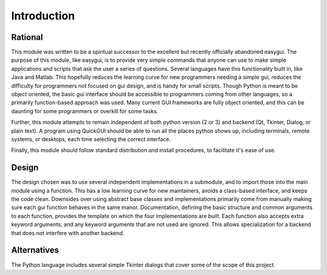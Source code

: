 Introduction
============

Rational
--------
This module was written to be a spiritual successor to the excellent but recently officially abandoned easygui. The purpose of this module, like easygui, is to provide very simple commands that anyone can use to make simple applications and scripts that ask the user a series of questions. Several languages have this functionality built in, like Java and Matlab. This hopefully reduces the learning curve for new programmers needing a simple gui, reduces the difficulty for programmers
not focused on gui design, and is handy for small scripts. Though Python is meant to be object oriented, the basic gui interface should be accessible to programmers coming from other languages, so a primarily function-based approach was used. Many current GUI frameworks are fully object oriented, and this can be daunting for some programmers or overkill for some tasks.

Further, this module attempts to remain independent of both python version (2 or 3) and backend (Qt, Tkinter, Dialog, or plain text). A program using QuickGUI should be able to run all the places python shows up, including terminals, remote systems, or desktops, each time selecting the correct interface.

Finally, this module should follow standard distribution and install procedures, to facilitate it's ease of use.

Design
------
The design chosen was to use several independent implementations in a submodule, and to import those into the main module using a function. This has a low learning curve for new maintainers, avoids a class-based interface, and keeps the code clean. Downsides over using abstract base classes and implementations primarily come from manually making sure each gui function behaves in the same manor. Documentation, defining the basic structure and common arguments to each function, provides the
template on which the four implementations are built. Each function also accepts extra keyword arguments, and any keyword arguments that are not used are ignored. This allows specialization for a backend that does not interfere with another backend.

Alternatives
------------
The Python language includes several simple Tkinter dialogs that cover some of the scope of this project.
